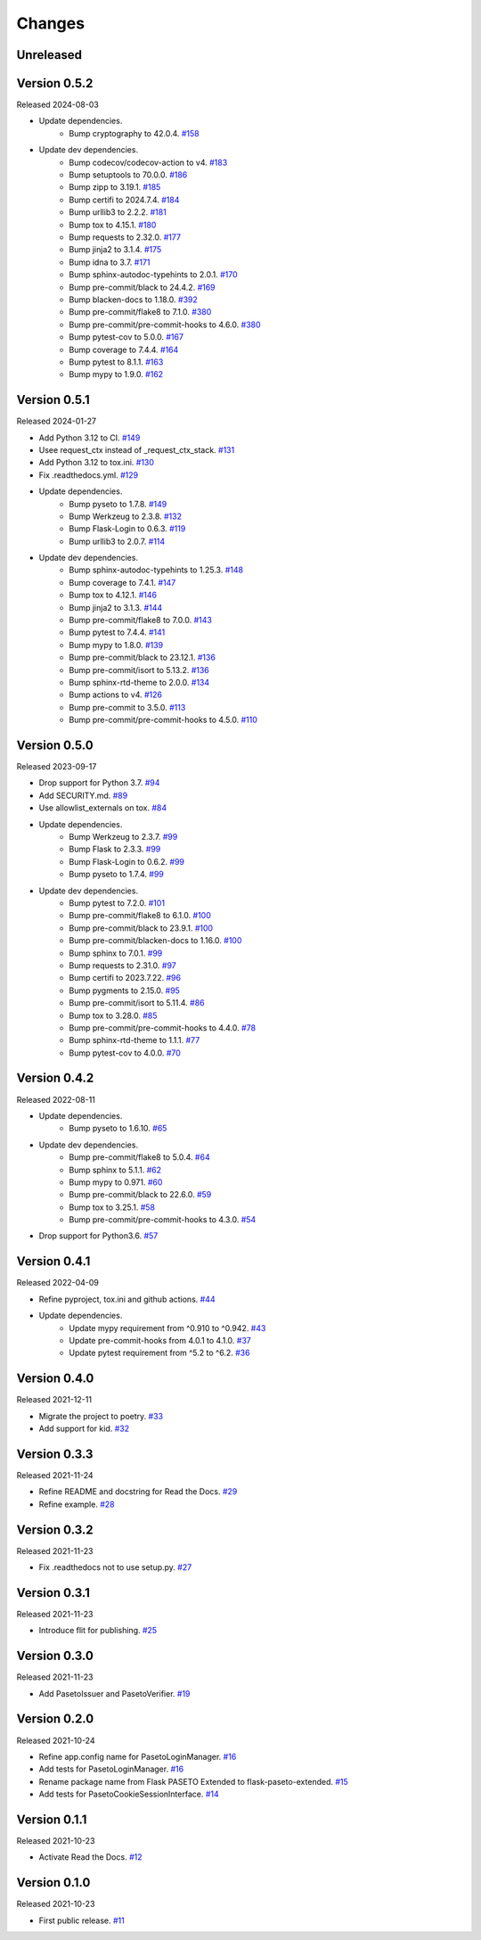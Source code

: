 Changes
=======

Unreleased
----------

Version 0.5.2
-------------

Released 2024-08-03

- Update dependencies.
    - Bump cryptography to 42.0.4. `#158 <https://github.com/dajiaji/flask-paseto-extended/pull/158>`__
- Update dev dependencies.
    - Bump codecov/codecov-action to v4. `#183 <https://github.com/dajiaji/python-cwt/pull/183>`__

    - Bump setuptools to 70.0.0. `#186 <https://github.com/dajiaji/flask-paseto-extended/pull/186>`__
    - Bump zipp to 3.19.1. `#185 <https://github.com/dajiaji/flask-paseto-extended/pull/185>`__
    - Bump certifi to 2024.7.4. `#184 <https://github.com/dajiaji/flask-paseto-extended/pull/184>`__
    - Bump urllib3 to 2.2.2. `#181 <https://github.com/dajiaji/flask-paseto-extended/pull/181>`__
    - Bump tox to 4.15.1. `#180 <https://github.com/dajiaji/flask-paseto-extended/pull/180>`__
    - Bump requests to 2.32.0. `#177 <https://github.com/dajiaji/flask-paseto-extended/pull/177>`__
    - Bump jinja2 to 3.1.4. `#175 <https://github.com/dajiaji/flask-paseto-extended/pull/175>`__
    - Bump idna to 3.7. `#171 <https://github.com/dajiaji/flask-paseto-extended/pull/171>`__
    - Bump sphinx-autodoc-typehints to 2.0.1. `#170 <https://github.com/dajiaji/flask-paseto-extended/pull/170>`__
    - Bump pre-commit/black to 24.4.2. `#169 <https://github.com/dajiaji/flask-paseto-extended/pull/169>`__
    - Bump blacken-docs to 1.18.0. `#392 <https://github.com/dajiaji/flask-paseto-extended/pull/169>`__
    - Bump pre-commit/flake8 to 7.1.0. `#380 <https://github.com/dajiaji/flask-paseto-extended/pull/169>`__
    - Bump pre-commit/pre-commit-hooks to 4.6.0. `#380 <https://github.com/dajiaji/flask-paseto-extended/pull/169>`__
    - Bump pytest-cov to 5.0.0. `#167 <https://github.com/dajiaji/flask-paseto-extended/pull/167>`__
    - Bump coverage to 7.4.4. `#164 <https://github.com/dajiaji/flask-paseto-extended/pull/164>`__
    - Bump pytest to 8.1.1. `#163 <https://github.com/dajiaji/flask-paseto-extended/pull/163>`__
    - Bump mypy to 1.9.0. `#162 <https://github.com/dajiaji/flask-paseto-extended/pull/162>`__

Version 0.5.1
-------------

Released 2024-01-27

- Add Python 3.12 to CI. `#149 <https://github.com/dajiaji/flask-paseto-extended/pull/149>`__
- Usee request_ctx instead of _request_ctx_stack. `#131 <https://github.com/dajiaji/flask-paseto-extended/pull/131>`__
- Add Python 3.12 to tox.ini. `#130 <https://github.com/dajiaji/flask-paseto-extended/pull/130>`__
- Fix .readthedocs.yml. `#129 <https://github.com/dajiaji/flask-paseto-extended/pull/129>`__
- Update dependencies.
    - Bump pyseto to 1.7.8. `#149 <https://github.com/dajiaji/flask-paseto-extended/pull/149>`__
    - Bump Werkzeug to 2.3.8. `#132 <https://github.com/dajiaji/flask-paseto-extended/pull/132>`__
    - Bump Flask-Login to 0.6.3. `#119 <https://github.com/dajiaji/flask-paseto-extended/pull/119>`__
    - Bump urllib3 to 2.0.7. `#114 <https://github.com/dajiaji/flask-paseto-extended/pull/114>`__
- Update dev dependencies.
    - Bump sphinx-autodoc-typehints to 1.25.3. `#148 <https://github.com/dajiaji/flask-paseto-extended/pull/148>`__
    - Bump coverage to 7.4.1. `#147 <https://github.com/dajiaji/flask-paseto-extended/pull/147>`__
    - Bump tox to 4.12.1. `#146 <https://github.com/dajiaji/flask-paseto-extended/pull/146>`__
    - Bump jinja2 to 3.1.3. `#144 <https://github.com/dajiaji/flask-paseto-extended/pull/144>`__
    - Bump pre-commit/flake8 to 7.0.0. `#143 <https://github.com/dajiaji/flask-paseto-extended/pull/143>`__
    - Bump pytest to 7.4.4. `#141 <https://github.com/dajiaji/flask-paseto-extended/pull/141>`__
    - Bump mypy to 1.8.0. `#139 <https://github.com/dajiaji/flask-paseto-extended/pull/139>`__
    - Bump pre-commit/black to 23.12.1. `#136 <https://github.com/dajiaji/flask-paseto-extended/pull/136>`__
    - Bump pre-commit/isort to 5.13.2. `#136 <https://github.com/dajiaji/flask-paseto-extended/pull/136>`__
    - Bump sphinx-rtd-theme to 2.0.0. `#134 <https://github.com/dajiaji/flask-paseto-extended/pull/134>`__
    - Bump actions to v4. `#126 <https://github.com/dajiaji/flask-paseto-extended/pull/126>`__
    - Bump pre-commit to 3.5.0. `#113 <https://github.com/dajiaji/flask-paseto-extended/pull/113>`__
    - Bump pre-commit/pre-commit-hooks to 4.5.0. `#110 <https://github.com/dajiaji/flask-paseto-extended/pull/110>`__

Version 0.5.0
-------------

Released 2023-09-17

- Drop support for Python 3.7. `#94 <https://github.com/dajiaji/flask-paseto-extended/pull/94>`__
- Add SECURITY.md. `#89 <https://github.com/dajiaji/flask-paseto-extended/pull/89>`__
- Use allowlist_externals on tox. `#84 <https://github.com/dajiaji/flask-paseto-extended/pull/84>`__
- Update dependencies.
    - Bump Werkzeug to 2.3.7. `#99 <https://github.com/dajiaji/flask-paseto-extended/pull/99>`__
    - Bump Flask to 2.3.3. `#99 <https://github.com/dajiaji/flask-paseto-extended/pull/99>`__
    - Bump Flask-Login to 0.6.2. `#99 <https://github.com/dajiaji/flask-paseto-extended/pull/99>`__
    - Bump pyseto to 1.7.4. `#99 <https://github.com/dajiaji/flask-paseto-extended/pull/99>`__
- Update dev dependencies.
    - Bump pytest to 7.2.0. `#101 <https://github.com/dajiaji/flask-paseto-extended/pull/101>`__
    - Bump pre-commit/flake8 to 6.1.0. `#100 <https://github.com/dajiaji/flask-paseto-extended/pull/100>`__
    - Bump pre-commit/black to 23.9.1. `#100 <https://github.com/dajiaji/flask-paseto-extended/pull/100>`__
    - Bump pre-commit/blacken-docs to 1.16.0. `#100 <https://github.com/dajiaji/flask-paseto-extended/pull/100>`__
    - Bump sphinx to 7.0.1. `#99 <https://github.com/dajiaji/flask-paseto-extended/pull/99>`__
    - Bump requests to 2.31.0. `#97 <https://github.com/dajiaji/flask-paseto-extended/pull/97>`__
    - Bump certifi to 2023.7.22. `#96 <https://github.com/dajiaji/flask-paseto-extended/pull/96>`__
    - Bump pygments to 2.15.0. `#95 <https://github.com/dajiaji/flask-paseto-extended/pull/95>`__
    - Bump pre-commit/isort to 5.11.4. `#86 <https://github.com/dajiaji/flask-paseto-extended/pull/86>`__
    - Bump tox to 3.28.0. `#85 <https://github.com/dajiaji/flask-paseto-extended/pull/85>`__
    - Bump pre-commit/pre-commit-hooks to 4.4.0. `#78 <https://github.com/dajiaji/flask-paseto-extended/pull/78>`__
    - Bump sphinx-rtd-theme to 1.1.1. `#77 <https://github.com/dajiaji/flask-paseto-extended/pull/77>`__
    - Bump pytest-cov to 4.0.0. `#70 <https://github.com/dajiaji/flask-paseto-extended/pull/70>`__

Version 0.4.2
-------------

Released 2022-08-11

- Update dependencies.
    - Bump pyseto to 1.6.10. `#65 <https://github.com/dajiaji/flask-paseto-extended/pull/65>`__
- Update dev dependencies.
    - Bump pre-commit/flake8 to 5.0.4. `#64 <https://github.com/dajiaji/flask-paseto-extended/pull/64>`__
    - Bump sphinx to 5.1.1. `#62 <https://github.com/dajiaji/flask-paseto-extended/pull/62>`__
    - Bump mypy to 0.971. `#60 <https://github.com/dajiaji/flask-paseto-extended/pull/60>`__
    - Bump pre-commit/black to 22.6.0. `#59 <https://github.com/dajiaji/flask-paseto-extended/pull/59>`__
    - Bump tox to 3.25.1. `#58 <https://github.com/dajiaji/flask-paseto-extended/pull/58>`__
    - Bump pre-commit/pre-commit-hooks to 4.3.0. `#54 <https://github.com/dajiaji/flask-paseto-extended/pull/54>`__
- Drop support for Python3.6. `#57 <https://github.com/dajiaji/flask-paseto-extended/pull/57>`__

Version 0.4.1
-------------

Released 2022-04-09

- Refine pyproject, tox.ini and github actions. `#44 <https://github.com/dajiaji/flask-paseto-extended/pull/44>`__
- Update dependencies.
    - Update mypy requirement from ^0.910 to ^0.942. `#43 <https://github.com/dajiaji/flask-paseto-extended/pull/43>`__
    - Update pre-commit-hooks from 4.0.1 to 4.1.0. `#37 <https://github.com/dajiaji/flask-paseto-extended/pull/37>`__
    - Update pytest requirement from ^5.2 to ^6.2. `#36 <https://github.com/dajiaji/flask-paseto-extended/pull/36>`__

Version 0.4.0
-------------

Released 2021-12-11

- Migrate the project to poetry. `#33 <https://github.com/dajiaji/flask-paseto-extended/pull/33>`__
- Add support for kid. `#32 <https://github.com/dajiaji/flask-paseto-extended/pull/32>`__

Version 0.3.3
-------------

Released 2021-11-24

- Refine README and docstring for Read the Docs. `#29 <https://github.com/dajiaji/flask-paseto-extended/pull/29>`__
- Refine example. `#28 <https://github.com/dajiaji/flask-paseto-extended/pull/28>`__

Version 0.3.2
-------------

Released 2021-11-23

- Fix .readthedocs not to use setup.py. `#27 <https://github.com/dajiaji/flask-paseto-extended/pull/27>`__

Version 0.3.1
-------------

Released 2021-11-23

- Introduce flit for publishing. `#25 <https://github.com/dajiaji/flask-paseto-extended/pull/25>`__

Version 0.3.0
-------------

Released 2021-11-23

- Add PasetoIssuer and PasetoVerifier. `#19 <https://github.com/dajiaji/flask-paseto-extended/pull/19>`__

Version 0.2.0
-------------

Released 2021-10-24

- Refine app.config name for PasetoLoginManager. `#16 <https://github.com/dajiaji/flask-paseto-extended/pull/16>`__
- Add tests for PasetoLoginManager. `#16 <https://github.com/dajiaji/flask-paseto-extended/pull/16>`__
- Rename package name from Flask PASETO Extended to flask-paseto-extended. `#15 <https://github.com/dajiaji/flask-paseto-extended/pull/15>`__
- Add tests for PasetoCookieSessionInterface. `#14 <https://github.com/dajiaji/flask-paseto-extended/pull/14>`__

Version 0.1.1
-------------

Released 2021-10-23

- Activate Read the Docs. `#12 <https://github.com/dajiaji/flask-paseto-extended/pull/12>`__

Version 0.1.0
-------------

Released 2021-10-23

- First public release. `#11 <https://github.com/dajiaji/flask-paseto-extended/pull/11>`__
